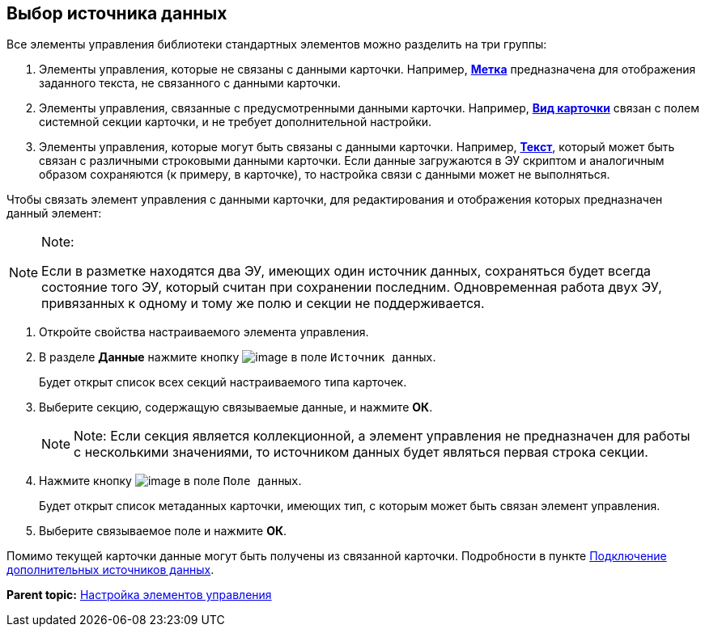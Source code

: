 
== Выбор источника данных

Все элементы управления библиотеки стандартных элементов можно разделить на три группы:

. Элементы управления, которые не связаны с данными карточки. Например, xref:Control_label.adoc[[.ph .uicontrol]*Метка*] предназначена для отображения заданного текста, не связанного с данными карточки.
. Элементы управления, связанные с предусмотренными данными карточки. Например, xref:Control_cardnode.adoc[[.ph .uicontrol]*Вид карточки*] связан с полем системной секции карточки, и не требует дополнительной настройки.
. Элементы управления, которые могут быть связаны с данными карточки. Например, xref:Control_textarea.adoc[[.ph .uicontrol]*Текст*], который может быть связан с различными строковыми данными карточки. Если данные загружаются в ЭУ скриптом и аналогичным образом сохраняются (к примеру, в карточке), то настройка связи с данными может не выполняться.

Чтобы связать элемент управления с данными карточки, для редактирования и отображения которых предназначен данный элемент:

[NOTE]
====
[.note__title]#Note:#

Если в разметке находятся два ЭУ, имеющих один источник данных, сохраняться будет всегда состояние того ЭУ, который считан при сохранении последним. Одновременная работа двух ЭУ, привязанных к одному и тому же полю и секции не поддерживается.
====

. [.ph .cmd]#Откройте свойства настраиваемого элемента управления.#
. [.ph .cmd]#В разделе [.keyword .wintitle]*Данные* нажмите кнопку image:buttons/bt_dots.png[image] в поле [.kbd .ph .userinput]`Источник данных`.#
+
Будет открыт список всех секций настраиваемого типа карточек.
. [.ph .cmd]#Выберите секцию, содержащую связываемые данные, и нажмите [.ph .uicontrol]*ОК*.#
+
[NOTE]
====
[.note__title]#Note:# Если секция является коллекционной, а элемент управления не предназначен для работы с несколькими значениями, то источником данных будет являться первая строка секции.
====
. [.ph .cmd]#Нажмите кнопку image:buttons/bt_dots.png[image] в поле [.kbd .ph .userinput]`Поле данных`.#
+
Будет открыт список метаданных карточки, имеющих тип, с которым может быть связан элемент управления.
. [.ph .cmd]#Выберите связываемое поле и нажмите [.ph .uicontrol]*ОК*.#

[[task_n1v_tyn_mx__postreq_wnd_y4v_nkb]]
Помимо текущей карточки данные могут быть получены из связанной карточки. Подробности в пункте xref:AddExtendedDataSource.adoc[Подключение дополнительных источников данных].

*Parent topic:* xref:dl_customizecontrols.adoc[Настройка элементов управления]
